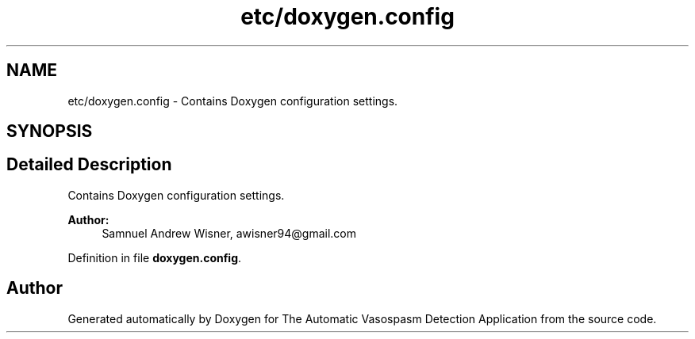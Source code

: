 .TH "etc/doxygen.config" 3 "Wed Apr 20 2016" "The Automatic Vasospasm Detection Application" \" -*- nroff -*-
.ad l
.nh
.SH NAME
etc/doxygen.config \- 
Contains Doxygen configuration settings\&.  

.SH SYNOPSIS
.br
.PP
.SH "Detailed Description"
.PP 
Contains Doxygen configuration settings\&. 


.PP
\fBAuthor:\fP
.RS 4
Samnuel Andrew Wisner, awisner94@gmail.com 
.RE
.PP

.PP
Definition in file \fBdoxygen\&.config\fP\&.
.SH "Author"
.PP 
Generated automatically by Doxygen for The Automatic Vasospasm Detection Application from the source code\&.
